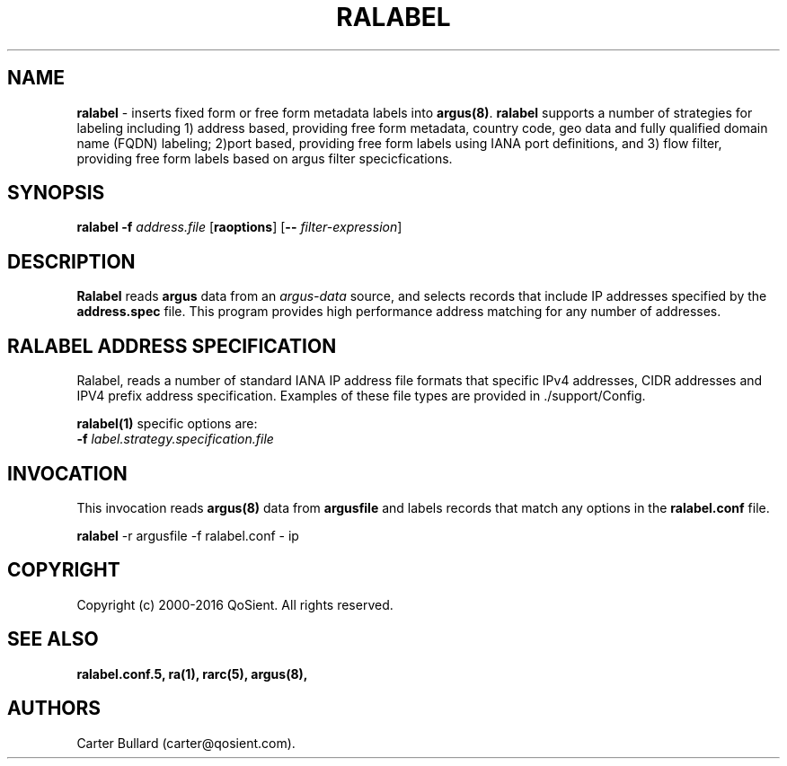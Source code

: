 .\"
.\" Gargoyle Software
.\" Copyright (c) 2000-2016 QoSient, LLC
.\" All rights reserved.
.\"
.\"
.TH RALABEL 1 "12 August 2016" "ralabel 5.0.3"
.SH NAME
\fBralabel\fP \- inserts fixed form or free form metadata labels into \fBargus(8)\fP.
\fBralabel\fP supports a number of strategies for labeling including 1) address based,
providing free form metadata, country code, geo data and fully qualified domain name
(FQDN) labeling; 2)port based, providing free form labels using IANA port definitions,
and 3) flow filter, providing free form labels based on argus filter specicfications.


.SH SYNOPSIS
.B ralabel
\fB\-f\fP \fIaddress.file\fP [\fBraoptions\fP] [\fB--\fP \fIfilter-expression\fP]
.SH DESCRIPTION
.IX  "ralabel command"  ""  "\fBralabel\fP \(em argus data"
.LP
\fBRalabel\fP reads
.BR argus
data from an \fIargus-data\fP source, and selects records that include IP addresses
specified by the \fBaddress.spec\fP file.  This program provides high performance
address matching for any number of addresses.

.SH RALABEL ADDRESS SPECIFICATION
Ralabel, reads a number of standard IANA IP address file formats that
specific IPv4 addresses, CIDR addresses and IPV4 prefix address specification.
Examples of these file types are provided in ./support/Config.

\fBralabel(1)\fP specific options are:
.TP 4 4
.BI \-f "\| label.strategy.specification.file\^"

.SH INVOCATION
This invocation reads \fBargus(8)\fP data from \fBargusfile\fP and labels
records that match any options in the \fBralabel.conf\fP file.
.nf
 
   \fBralabel\fP -r argusfile -f ralabel.conf - ip
 
.fi

.SH COPYRIGHT
Copyright (c) 2000-2016 QoSient. All rights reserved.

.SH SEE ALSO
.BR ralabel.conf.5,
.BR ra(1),
.BR rarc(5),
.BR argus(8),

.SH AUTHORS
.nf
Carter Bullard (carter@qosient.com).
.fi

